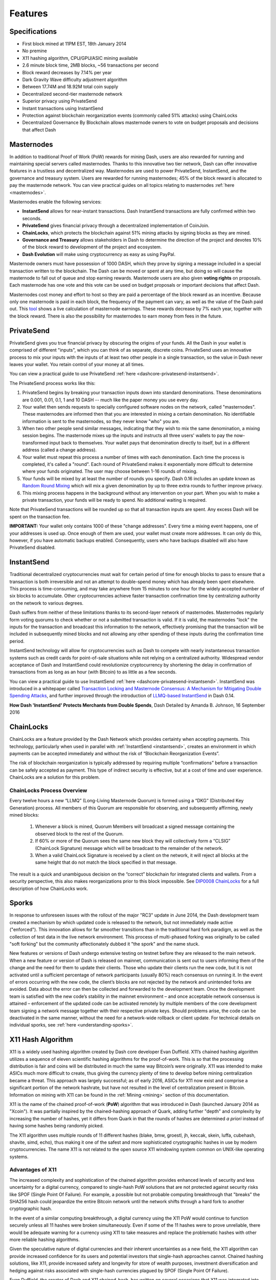 .. meta::
   :description: Dash features several unique value propositions including masternodes, PrivateSend, InstantSend and a decentralized governance system
   :keywords: dash, cryptocurrency, features, masternodes, privatesend, instantsend, sporks, x11, dgw, governance, sentinel, evolution

.. _features:

========
Features
========

.. _specifications:

Specifications
==============

- First block mined at 11PM EST, 18th January 2014
- No premine
- X11 hashing algorithm, CPU/GPU/ASIC mining available
- 2.6 minute block time, 2MB blocks, ~56 transactions per second
- Block reward decreases by 7.14% per year
- Dark Gravity Wave difficulty adjustment algorithm
- Between 17.74M and 18.92M total coin supply
- Decentralized second-tier masternode network
- Superior privacy using PrivateSend
- Instant transactions using InstantSend
- Protection against blockchain reorganization events (commonly called 
  51% attacks) using ChainLocks
- Decentralized Governance By Blockchain allows masternode owners to
  vote on budget proposals and decisions that affect Dash


.. _masternode-network:

Masternodes
===========

In addition to traditional Proof of Work (PoW) rewards for mining Dash,
users are also rewarded for running and maintaining special servers
called masternodes. Thanks to this innovative two tier network, Dash can
offer innovative features in a trustless and decentralized way.
Masternodes are used to power PrivateSend, InstantSend, and the
governance and treasury system. Users are rewarded for running
masternodes; 45% of the block reward is allocated to pay the masternode
network. You can view practical guides on all topics relating to
masternodes :ref:`here <masternodes>`.

Masternodes enable the following services:

-  **InstantSend** allows for near-instant transactions. Dash
   InstantSend transactions are fully confirmed within two seconds.
-  **PrivateSend** gives financial privacy through a decentralized 
   implementation of CoinJoin.
-  **ChainLocks**, which protects the blockchain against 51% mining 
   attacks by signing blocks as they are mined.
-  **Governance and Treasury** allows stakeholders in Dash to determine
   the direction of the project and devotes 10% of the block reward to
   development of the project and ecosystem.
-  **Dash Evolution** will make using cryptocurrency as easy as using
   PayPal.

Masternode owners must have possession of 1000 DASH, which they prove by
signing a message included in a special transaction written to the
blockchain. The Dash can be moved or spent at any time, but doing so
will cause the masternode to fall out of queue and stop earning rewards.
Masternode users are also given **voting rights** on proposals. Each
masternode has one vote and this vote can be used on budget proposals or
important decisions that affect Dash.

Masternodes cost money and effort to host so they are paid a percentage
of the block reward as an incentive. Because only one masternode is paid
in each block, the frequency of the payment can vary, as well as the
value of the Dash paid out. This `tool <https://stats.masternode.me/>`_
shows a live calculation of masternode earnings. These rewards decrease
by 7% each year, together with the block reward. There is also the
possibility for masternodes to earn money from fees in the future.


.. _privatesend:

PrivateSend
===========

PrivateSend gives you true financial privacy by obscuring the origins of
your funds. All the Dash in your wallet is comprised of different
"inputs", which you can think of as separate, discrete coins.
PrivateSend uses an innovative process to mix your inputs with the
inputs of at least two other people in a single transaction, so the
value in Dash never leaves your wallet. You retain control of your money
at all times.

You can view a practical guide to use PrivateSend 
:ref:`here <dashcore-privatesend-instantsend>`.

The PrivateSend process works like this:

#. PrivateSend begins by breaking your transaction inputs down into
   standard denominations. These denominations are 0.001, 0.01, 0.1, 1
   and 10 DASH -- much like the paper money you use every day.
#. Your wallet then sends requests to specially configured software
   nodes on the network, called "masternodes". These masternodes are
   informed then that you are interested in mixing a certain
   denomination. No identifiable information is sent to the masternodes,
   so they never know "who" you are.
#. When two other people send similar messages, indicating that they
   wish to mix the same denomination, a mixing session begins. The
   masternode mixes up the inputs and instructs all three users' wallets
   to pay the now-transformed input back to themselves. Your wallet pays
   that denomination directly to itself, but in a different address
   (called a change address).
#. Your wallet must repeat this process a number of times with each
   denomination. Each time the process is completed, it's called a
   "round". Each round of PrivateSend makes it exponentially more
   difficult to determine where your funds originated. The user may
   choose between 1-16 rounds of mixing.
#. Your funds will be mixed by at least the number of rounds you
   specify. Dash 0.16 includes an update known as `Random Round Mixing
   <https://github.com/dashpay/dash/pull/3661>`__ which will mix a given
   denomination by up to three extra rounds to further improve privacy.
#. This mixing process happens in the background without any
   intervention on your part. When you wish to make a private
   transaction, your funds will be ready to spend. No additional waiting
   is required.

Note that PrivateSend transactions will be rounded up so that all
transaction inputs are spent. Any excess Dash will be spent on the
transaction fee.

**IMPORTANT:** Your wallet only contains 1000 of these "change
addresses". Every time a mixing event happens, one of your addresses is
used up. Once enough of them are used, your wallet must create more
addresses. It can only do this, however, if you have automatic backups
enabled. Consequently, users who have backups disabled will also have
PrivateSend disabled.


.. _instantsend:

InstantSend
===========

Traditional decentralized cryptocurrencies must wait for certain period 
of time for enough blocks to pass to ensure that a transaction is both 
irreversible and not an attempt to double-spend money which has already 
been spent elsewhere. This process is time-consuming, and may take 
anywhere from 15 minutes to one hour for the widely accepted number of 
six blocks to accumulate. Other cryptocurrencies achieve faster 
transaction confirmation time by centralizing authority on the network 
to various degrees.

Dash suffers from neither of these limitations thanks to its 
second-layer network of masternodes. Masternodes regularly form voting
quorums to check whether or not a submitted transaction is valid. If it
is valid, the masternodes "lock" the inputs for the transaction and
broadcast this information to the network, effectively promising that
the transaction will be included in subsequently mined blocks and not
allowing any other spending of these inputs during the confirmation time
period.

InstantSend technology will allow for cryptocurrencies such as Dash to 
compete with nearly instantaneous transaction systems such as credit 
cards for point-of-sale situations while not relying on a centralized 
authority. Widespread vendor acceptance of Dash and InstantSend could
revolutionize cryptocurrency by shortening the delay in confirmation of
transactions from as long as an hour (with Bitcoin) to as little as a 
few seconds.

You can view a practical guide to use InstantSend 
:ref:`here <dashcore-privatesend-instantsend>`. InstantSend was 
introduced in a whitepaper called `Transaction Locking and Masternode 
Consensus: A Mechanism for Mitigating Double Spending Attacks <https://github.com/dashpay/docs/blob/master/binary/Dash%20Whitepaper%20-%20Transaction%20Locking%20and%20Masternode%20Consensus.pdf>`_, 
and further improved through the introduction of `LLMQ-based InstantSend
<https://github.com/dashpay/dips/blob/master/dip-0010.md>`__ in Dash
0.14.


**How Dash 'InstantSend' Protects Merchants from Double Spends**,
Dash Detailed by Amanda B. Johnson, 16 September 2016

.. raw:: html

    <div style="position: relative; padding-bottom: 56.25%; height: 0; margin-bottom: 1em; overflow: hidden; max-width: 70%; height: auto;">
        <iframe src="//www.youtube.com/embed/HJx82On8jig" frameborder="0" allowfullscreen style="position: absolute; top: 0; left: 0; width: 100%; height: 100%;"></iframe>
    </div>


.. _chainlocks:

ChainLocks
==========

ChainLocks are a feature provided by the Dash Network which provides
certainty when accepting payments. This technology, particularly when
used in parallel with :ref:`InstantSend <instantsend>`, creates an
environment in which payments can be accepted immediately and without
the risk of “Blockchain Reorganization Events”.

The risk of blockchain reorganization is typically addressed by
requiring multiple “confirmations” before a transaction can be safely
accepted as payment. This type of indirect security is effective, but at
a cost of time and user experience. ChainLocks are a solution for this
problem.

ChainLocks Process Overview
---------------------------

Every twelve hours a new “LLMQ” (Long-Living Masternode Quorum) is
formed using a “DKG” (Distributed Key Generation) process. All members
of this Quorum are responsible for observing, and subsequently
affirming, newly mined blocks:
  
  1. Whenever a block is mined, Quorum Members will broadcast a signed
     message containing the observed block to the rest of the Quorum.

  2. If 60% or more of the Quorum sees the same new block they will
     collectively form a “CLSIG” (ChainLock Signature) message which
     will be broadcast to the remainder of the network.

  3. When a valid ChainLock Signature is received by a client on the network,
     it will reject all blocks at the same height that do not match the block
     specified in that message.

The result is a quick and unambiguous decision on the “correct”
blockchain for integrated clients and wallets. From a security
perspective, this also makes reorganizations prior to this block
impossible. See `DIP0008 ChainLocks <https://github.com/dashpay/dips/blob/master/dip-0008.md>`__ 
for a full description of how ChainLocks work.


.. _sporks:

Sporks
======

In response to unforeseen issues with the rollout of the major "RC3"
update in June 2014, the Dash development team created a mechanism by
which updated code is released to the network, but not immediately made
active ("enforced"). This innovation allows for far smoother transitions
than in the traditional hard fork paradigm, as well as the collection of
test data in the live network environment. This process of multi-phased
forking was originally to be called "soft forking" but the community
affectionately dubbed it "the spork" and the name stuck.

New features or versions of Dash undergo extensive testing on testnet
before they are released to the main network. When a new feature or
version of Dash is released on mainnet, communication is sent out to
users informing them of the change and the need for them to update their
clients. Those who update their clients run the new code, but it is not
activated until a sufficient percentage of network participants (usually
80%) reach consensus on running it. In the event of errors occurring
with the new code, the client’s blocks are not rejected by the network
and unintended forks are avoided. Data about the error can then be
collected and forwarded to the development team. Once the development
team is satisfied with the new code’s stability in the mainnet
environment – and once acceptable network consensus is attained –
enforcement of the updated code can be activated remotely by multiple
members of the core development team signing a network message together
with their respective private keys. Should problems arise, the code can
be deactivated in the same manner, without the need for a network-wide
rollback or client update. For technical details on individual sporks,
see :ref:`here <understanding-sporks>`.


.. _x11-hash-algorithm:

X11 Hash Algorithm
==================

X11 is a widely used hashing algorithm created by Dash core developer
Evan Duffield. X11’s chained hashing algorithm utilizes a sequence of
eleven scientific hashing algorithms for the proof-of-work. This is so
that the processing distribution is fair and coins will be distributed
in much the same way Bitcoin’s were originally. X11 was intended to make
ASICs much more difficult to create, thus giving the currency plenty of
time to develop before mining centralization became a threat. This
approach was largely successful; as of early 2016, ASICs for X11 now
exist and comprise a significant portion of the network hashrate, but
have not resulted in the level of centralization present in Bitcoin.
Information on mining with X11 can be found in the :ref:`Mining
<mining>` section of this documentation.

X11 is the name of the chained proof-of-work (**PoW**) algorithm that
was introduced in Dash (launched January 2014 as "Xcoin"). It was 
partially inspired by the chained-hashing approach of Quark, adding
further "depth" and complexity by increasing the number of hashes, yet
it differs from Quark in that the rounds of hashes are determined *a
priori* instead of having some hashes being randomly picked.

The X11 algorithm uses multiple rounds of 11 different hashes (blake,
bmw, groestl, jh, keccak, skein, luffa, cubehash, shavite, simd, echo),
thus making it one of the safest and more sophisticated cryptographic
hashes in use by modern cryptocurrencies. The name X11 is not related to
the open source X11 windowing system common on UNIX-like operating 
systems.

Advantages of X11
-----------------

The increased complexity and sophistication of the chained algorithm
provides enhanced levels of security and less uncertainty for a digital
currency, compared to single-hash PoW solutions that are not protected
against security risks like SPOF (Single Point Of Failure). For example,
a possible but not probable computing breakthrough that "breaks" the
SHA256 hash could jeopardize the entire Bitcoin network until the
network shifts through a hard fork to another cryptographic hash.

In the event of a similar computing breakthrough, a digital currency
using the X11 PoW would continue to function securely unless all 11
hashes were broken simultaneously. Even if some of the 11 hashes were to
prove unreliable, there would be adequate warning for a currency using
X11 to take measures and replace the problematic hashes with other more
reliable hashing algorithms.

Given the speculative nature of digital currencies and their inherent
uncertainties as a new field, the X11 algorithm can provide increased
confidence for its users and potential investors that single-hash
approaches cannot. Chained hashing solutions, like X11, provide
increased safety and longevity for store of wealth purposes, investment
diversification and hedging against risks associated with single-hash
currencies plagued by SPOF (Single Point Of Failure).

Evan Duffield, the creator of Dash and X11 chained-hash, has written on
several occasions that X11 was integrated into Dash not with the
intention to prevent ASIC manufacturers from creating ASICs for X11 in
the future, but rather to provide a similar migratory path that Bitcoin
had (CPUs, GPUs, ASICs).


.. _dark-gravity-wave:

Dark Gravity Wave
=================

**DGW** or *Dark Gravity Wave* is an open source difficulty-adjusting
algorithm for Bitcoin-based cryptocurrencies that was first used in Dash
and has since appeared in other digital currencies. DGW was authored by 
Evan Duffield, the developer and creator of Dash, as a response to a 
time-warp exploit found in *Kimoto's Gravity Well*. In concept, DGW is 
similar to the Kimoto Gravity Well, adjusting the difficulty levels 
every block (instead of every 2016 blocks like Bitcoin) based on 
statistical data from recently found blocks. This makes it possible to 
issue blocks with relatively consistent times, even if the hashing power
experiences high fluctuations, without suffering from the time-warp 
exploit.

- Version 2.0 of DGW was implemented in Dash from block 45,000 onwards 
  in order to completely alleviate the time-warp exploit.

- Version 3.0 was implemented on May 14 of 2014 to further improve 
  difficulty re-targeting with smoother transitions. It also fixes 
  issues with various architectures that had different levels of 
  floating-point accuracy through the use of integers.


.. _emission-rate:

Emission Rate
=============

Cryptocurrencies such as Dash and Bitcoin are created through a
cryptographically difficult process known as mining. Mining involves
repeatedly solving :ref:`hash algorithms <x11-hash-algorithm>` until a
valid solution for the current :ref:`mining difficulty 
<dark-gravity-wave>` is discovered. Once discovered, the miner is 
permitted to create new units of the currency. This is known as the 
block reward. To ensure that the currency is not subject to endless 
inflation, the block reward is reduced at regular intervals, as `shown 
in this calculation
<https://docs.google.com/spreadsheets/d/1HqgEkyfZDAA6pIZ3df2PwFE8Z430SVIzQ-mCQ6wGCh4/edit#gid=523620673>`_.
Graphing this data results in a curve showing total coins in 
circulation, known as the coin emission rate.

While Dash is based on Bitcoin, it significantly modifies the coin
emission rate to offer a smoother reduction in coin emission over time.
While Bitcoin reduces the coin emission rate by 50% every 4 years, Dash
reduces the emission by one-fourteenth (approx. 7.14%) every 210240
blocks (approx. 383.25 days). It can be seen that reducing the block
reward by a smaller amount each year offers a smoother transition to a
fee-based economy than Bitcoin.


.. figure:: img/coin_emission.jpg

   Bitcoin vs. Dash coin emission rate


Total coin emission
-------------------

`Bitcoin's total coin emission <https://docs.google.com/spreadsheets/d/1
2tR_9WrY0Hj4AQLoJYj9EDBzfA38XIVLQSOOOVePNm0/pubhtml?gid=0&single=true>`_
can be calculated as the sum of a geometric series, with the total
emission approaching (but never reaching) 21,000,000 BTC. This will
continue until 2140, but the mining reward reduces so quickly that 99%
of all bitcoin will be in circulation by 2036, and 99.9% by 2048.

`Dash's total coin emission <https://docs.google.com/spreadsheets/d
/1JUK4Iy8pjTzQ3Fvc-iV15n2qn19fmiJhnKDDSxebbAA/edit#gid=205877544>`_ is
also the sum of a geometric series, but the ultimate total coin emission
is uncertain because it cannot be known how much of the 10% block reward
reserved for budget proposals will actually be allocated, since this
depends on future voting behavior. Dash will continue to emit coins for
approximately 192 years before a full year of mining creates less than 1
DASH. After 2209 only 14 more DASH will be created. The last DASH will
take 231 years to be generated, starting in 2246 and ending when
emission completely stops in 2477. Based on these numbers, a maximum and
minimum possible coin supply in the year 2254 can be calculated to be
between:

+-----------------+-----------------------------------+
| 17,742,696 DASH | Assuming zero treasury allocation |
+-----------------+-----------------------------------+
| 18,921,005 DASH | Assuming full treasury allocation |
+-----------------+-----------------------------------+

Block reward allocation
-----------------------

Unlike Bitcoin, which allocates 100% of the block reward to miners, Dash
holds back 10% of the block reward for use in the decentralized
:ref:`budget system <decentralized-governance>`. The remainder of the
block, as well as any transaction fees, are split 50/50 between the
:ref:`miner <mining>` and a :ref:`masternode <masternodes>`, which is
deterministically selected according to the :ref:`payment logic
<payment-logic>`. Dash features superblocks, which appear every 16616
blocks (approx. 30.29 days) and can release up to 10% of the cumulative
budget held back over that :ref:`budget cycle period <budget-cycles>` to
the winning proposals in the budget system. Depending on budget
utilization, this results in an approximate coin reward allocation over
a budget cycle as follows:

+-----+----------------------------------------+
| 45% | Mining Reward                          |
+-----+----------------------------------------+
| 45% | Masternode Reward for Proof-of-service |
+-----+----------------------------------------+
| 10% | Decentralized Governance Budget        |
+-----+----------------------------------------+

This documentation is based on calculations and posts by moocowmoo.
Please see `this reddit post <https://www.reddit.com/r/dashpay/comments/
7fc2on/dash_over_1000_in_a_few_weeks/dqb4pjn/>`_ for more details, or
run your own `emission calculations using this tool
<https://repl.it/@moocowmoo/dash-minmax-coin-generation>`_. See `this
site <https://stats.masternode.me>`_ for live data on current network
statistics.

.. _decentralized-governance:

Decentralized Governance
========================

Decentralized Governance by Blockchain, or DGBB, is Dash's attempt to
solve two important problems in cryptocurrency: governance and funding.
Governance in a decentralized project is difficult, because by
definition there are no central authorities to make decisions for the
project. In Dash, such decisions are made by the network, that is, by
the owners of masternodes. The DGBB system allows each masternode to
vote once (yes/no/abstain) for each proposal. If a proposal passes, it
can then be implemented (or not) by Dash's developers. A key example is
early in 2016, when Dash's Core Team submitted a proposal to the network
asking whether the blocksize should be increased to 2 MB. Within 24
hours, consensus had been reached to approve this change. Compare this
to Bitcoin, where debate on the blocksize has been raging for nearly
three years.

DGBB also provides a means for Dash to fund its own development. While 
other projects have to depend on donations or premined endowments, Dash 
uses 10% of the block reward to fund its own development. Every time a 
block is mined, 45% of the reward goes to the miner, 45% goes to a 
masternode, and the remaining 10% is not created until the end of the
month. During the month, anybody can make a budget proposal to the
network. If that proposal receives net approval of at least 10% of the
masternode network, then at the end of the month a series of
"superblocks" will be created. At that time, the block rewards that were
not paid out (10% of each block) will be used to fund approved
proposals. The network thus funds itself by reserving 10% of the block
reward for budget projects.

You can read more about Dash governance in the :ref:`governance` section
of this documentation.


.. _sentinel:

Sentinel
=========

Introduced in Dash 0.12.1, Sentinel is an autonomous agent for
persisting, processing and automating Dash governance objects and tasks.
Sentinel is implemented as a Python application that binds to a local
version dashd instance on each Dash masternode.

A Governance Object (or "govObject") is a generic structure introduced
in Dash 0.12.1 to allow for the creation of Budget Proposals and
Triggers. Class inheritance has been utilized to extend this generic
object into a "Proposal" object to supplant the current Dash budget
system.

.. figure:: img/sentinel.png
   :width: 500px

   Diagram highlighting the relationship between Dash Sentinel and Core


.. _fees:

Fees
====

Transactions on the Dash network are recorded in blocks on the
blockchain. The size of each transaction is measured in bytes, but there
is not necessarily a correlation between high value transactions and the
number of bytes required to process the transaction. Instead,
transaction size is affected by how many input and output addresses are
involved, since more data must be written in the block to store this
information. Each new block is generated by a miner, who is paid for
completing the work to generate the block with a block reward. In order
to prevent the network from being filled with spam transactions, the
size of each block is artificially limited. As transaction volume
increases, the space in each block becomes a scarce commodity. Because
miners are not obliged to include any transaction in the blocks they
produce, once blocks are full, a voluntary transaction fee can be
included as an incentive to the miner to process the transaction. Most
wallets include a small fee by default, although some miners will
process transactions even if no fee is included.

The release of Dash 0.12.2.0 and activation of DIP0001 saw a
simultaneous reduction of fees by a factor of 10, while the block size
was increased from 1MB to 2MB to promote continued growth of low-cost
transactions even as the cost of Dash rises. Dash 0.13.0.0 introduced
InstantSend autolocks, which causes masternodes to automatically attempt
to lock any transaction with 4 or fewer inputs — which are referred to
as “simple” transactions — and removes the additional fee for
InstantSend. The current fee schedule for Dash is as follows:

+----------------------+-----------------+-----------------------------------+
| Transaction type     | Recommended fee | Per unit                          |
+======================+=================+===================================+
| Standard transaction | .00001 DASH     | Per kB of transaction data        |
+----------------------+-----------------+-----------------------------------+
| InstantSend autolock | .00001 DASH     | Per kB of transaction data        |
+----------------------+-----------------+-----------------------------------+
| InstantSend          | .0001 DASH      | Per transaction input             |
+----------------------+-----------------+-----------------------------------+
| PrivateSend          | .001 DASH       | Per 10 rounds of mixing (average) |
+----------------------+-----------------+-----------------------------------+

As an example, a standard and relatively simple transaction on the Dash
network with one input, one output and a possible change address
typically fits in the range of 200 - 400 bytes. Assuming a price of
US$100 per DASH, the fee falls in the range of $0.0002 - $0.0004, or
1/50th of a cent. Processing a simple transaction using InstantSend at
the same price is free of charge, while more complex InstantSend
transactions may cost around 1-2 cents per transaction, depending on the
number of inputs. These fees apply regardless of the Dash or dollar
value of the transaction itself.

:ref:`PrivateSend` works by creating denominations of 10, 1, 0.1, 0.01
and 0.001 DASH and then mixing these denominations with other users.
Creation of the denominations is charged at the default fee for a
standard transaction. Mixing is free, but to prevent spam attacks, an
average of one in ten mixing transactions are charged a fee of 0.0001
DASH. Spending inputs mixed using PrivateSend incurs the usual standard
or InstantSend fees, but to avoid creating a potentially identifiable
change address, the fee is always rounded up to the lowest possible
denomination. This is typically .001 DASH, so it is important to deduct
the fee from the amount being sent if possible to minimise fees.
Combining InstantSend and PrivateSend may be expensive due to this
requirement and the fact that a PrivateSend transaction may require
several inputs, while InstantSend charges a fee of 0.0001 DASH per
input. Always check your fees before sending a transaction.


.. _evolution:

Evolution
==========

`Dash Evolution <https://www.dash.org/roadmap/>`_ is the code name for a
decentralized platform built on Dash blockchain technology. The goal is
to provide simple access to the unique features and benefits of Dash to
assist in the creation of decentralized technology. Dash introduces a
tiered network design, which allows users to do various jobs for the
network, along with decentralized API access and a decentralized file
system.

Dash Evolution will be released in stages. Dash Core releases 0.12.1 
through to 0.12.3 lay the groundwork for the decentralized features 
behind the scenes. Version 0.13 introduces the foundation of Evolution,
specifically `DIP2 Special Transactions <https://github.com/dashpay/dips/blob/master/dip-0002.md>`__ 
and `DIP3 Deterministic Masternode Lists <https://github.com/dashpay/dips/blob/master/dip-0003.md>`__.
Version 0.14 establishes `DIP6 Long Living Masternode Quorums <https://github.com/dashpay/dips/blob/master/dip-0006.md>`__.
Expected in late 2019, Dash Core 1.0 will introduce key Evolution
features such as username-based payments, the world's first
decentralized API (DAPI) and a decentralized data storage system (Drive)
based on IPFS.

Included below is our current work on Evolution, that adds many
components such as:

- **Drive:** A decentralized shared file system for user data that
  lives on the second tier network
- **DAPI:** A decentralized API which allows third tier users to access
  the network securely
- **DashPay Decentralized Wallets:** These wallets are light clients
  connected to the network via DAPI and run on various platforms
- **Second Tier:** The masternode network, which provides compensated
  infrastructure for the project
- **Budgets:** The second tier is given voting power to allocate funds 
  for specific projects on the network via the budget system
- **Governance:** The second tier is given voting power to govern the
  currency and chart the course the currency takes
- **Deterministic Masternode Lists:** This feature introduces an 
  on-chain masternode list, which can be used to calculate past and 
  present quorums
- **Social Wallet:** We introduce a social wallet, which allows friends
  lists, grouping of users and shared multisig accounts

Evolution Previews
------------------

**Dash Dapps - Demoing Community Development on environment**, 17 August
2020

.. raw:: html

    <div style="position: relative; padding-bottom: 56.25%; margin-bottom: 1em; height: 0; overflow: hidden; max-width: 70%; height: auto;">
        <iframe src="//www.youtube.com/embed/yy8gO1C8fTs" frameborder="0" allowfullscreen style="position: absolute; top: 0; left: 0; width: 100%; height: 100%;"></iframe>
    </div>

**Let's Talk Dash Dapps feat. Sample Dapps & Wallet API (Ep 2)**, 6
August 2020

.. raw:: html

    <div style="position: relative; padding-bottom: 56.25%; margin-bottom: 1em; height: 0; overflow: hidden; max-width: 70%; height: auto;">
        <iframe src="//www.youtube.com/embed/76pYX44o_j8" frameborder="0" allowfullscreen style="position: absolute; top: 0; left: 0; width: 100%; height: 100%;"></iframe>
    </div>

**Let's Talk Dash Dapps feat. Chrome Wallet (Ep 1)**, 28 July 2020

.. raw:: html

    <div style="position: relative; padding-bottom: 56.25%; margin-bottom: 1em; height: 0; overflow: hidden; max-width: 70%; height: auto;">
        <iframe src="//www.youtube.com/embed/IjjsQNd3Zto" frameborder="0" allowfullscreen style="position: absolute; top: 0; left: 0; width: 100%; height: 100%;"></iframe>
    </div>

The following videos featuring Dash Founder Evan Duffield and Head of
UI/UX Development Chuck Williams describe the development process and
upcoming features of the Dash Evolution platform.

**Evolution Demo #1 - The First Dash DAP**, 16 March 2018

.. raw:: html

    <div style="position: relative; padding-bottom: 56.25%; margin-bottom: 1em; height: 0; overflow: hidden; max-width: 70%; height: auto;">
        <iframe src="//www.youtube.com/embed/gbjYhZT2Ulc" frameborder="0" allowfullscreen style="position: absolute; top: 0; left: 0; width: 100%; height: 100%;"></iframe>
    </div>

**Evolution Demo #2 - Mobile Evolution**, 25 April 2018

.. raw:: html

    <div style="position: relative; padding-bottom: 56.25%; margin-bottom: 1em; height: 0; overflow: hidden; max-width: 70%; height: auto;">
        <iframe src="//www.youtube.com/embed/EtYax7iz4hU" frameborder="0" allowfullscreen style="position: absolute; top: 0; left: 0; width: 100%; height: 100%;"></iframe>
    </div>

**Evolution Demo #3 - Dashpay User Experience**, 15 May 2018

.. raw:: html

    <div style="position: relative; padding-bottom: 56.25%; margin-bottom: 1em; height: 0; overflow: hidden; max-width: 70%; height: auto;">
        <iframe src="//www.youtube.com/embed/ZJVW9iUHqLg" frameborder="0" allowfullscreen style="position: absolute; top: 0; left: 0; width: 100%; height: 100%;"></iframe>
    </div>

**Chuck Williams on Evolution**, Dash Conference London, 14 September 2017

.. raw:: html

    <div style="position: relative; padding-bottom: 56.25%; margin-bottom: 1em; height: 0; overflow: hidden; max-width: 70%; height: auto;">
        <iframe src="//www.youtube.com/embed/b-XL_ddWCwQ" frameborder="0" allowfullscreen style="position: absolute; top: 0; left: 0; width: 100%; height: 100%;"></iframe>
    </div>

**Evan Duffield on the Evolution Roadmap**, Dash Force News, 28 June 
2017

.. raw:: html

    <div style="position: relative; padding-bottom: 56.25%; margin-bottom: 1em; height: 0; overflow: hidden; max-width: 70%; height: auto;">
        <iframe src="//www.youtube.com/embed/E65QixSRosw" frameborder="0" allowfullscreen style="position: absolute; top: 0; left: 0; width: 100%; height: 100%;"></iframe>
    </div>
